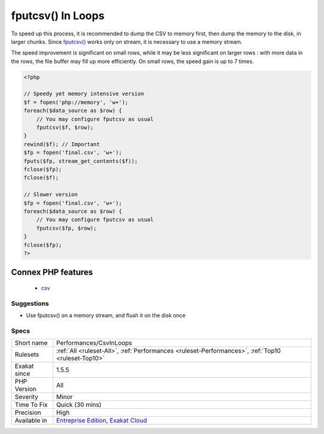 .. _performances-csvinloops:

.. _fputcsv()-in-loops:

fputcsv() In Loops
++++++++++++++++++

.. meta::
	:description:
		fputcsv() In Loops: fputcsv() is slow when called on each row.
	:twitter:card: summary_large_image
	:twitter:site: @exakat
	:twitter:title: fputcsv() In Loops
	:twitter:description: fputcsv() In Loops: fputcsv() is slow when called on each row
	:twitter:creator: @exakat
	:twitter:image:src: https://www.exakat.io/wp-content/uploads/2020/06/logo-exakat.png
	:og:image: https://www.exakat.io/wp-content/uploads/2020/06/logo-exakat.png
	:og:title: fputcsv() In Loops
	:og:type: article
	:og:description: fputcsv() is slow when called on each row
	:og:url: https://exakat.readthedocs.io/en/latest/Reference/Rules/fputcsv() In Loops.html
	:og:locale: en
.. raw:: html	<script type="application/ld+json">{"@context":"https:\/\/schema.org","@graph":[{"@type":"WebPage","@id":"https:\/\/php-tips.readthedocs.io\/en\/latest\/Reference\/Rules\/Performances\/CsvInLoops.html","url":"https:\/\/php-tips.readthedocs.io\/en\/latest\/Reference\/Rules\/Performances\/CsvInLoops.html","name":"fputcsv() In Loops","isPartOf":{"@id":"https:\/\/www.exakat.io\/"},"datePublished":"Fri, 10 Jan 2025 09:46:18 +0000","dateModified":"Fri, 10 Jan 2025 09:46:18 +0000","description":"fputcsv() is slow when called on each row","inLanguage":"en-US","potentialAction":[{"@type":"ReadAction","target":["https:\/\/exakat.readthedocs.io\/en\/latest\/fputcsv() In Loops.html"]}]},{"@type":"WebSite","@id":"https:\/\/www.exakat.io\/","url":"https:\/\/www.exakat.io\/","name":"Exakat","description":"Smart PHP static analysis","inLanguage":"en-US"}]}</script>`fputcsv() <https://www.php.net/fputcsv>`_ is slow when called on each row. It actually flushes the data to the disk each time, and that results in a inefficient dump to the disk, each call.

To speed up this process, it is recommended to dump the CSV to memory first, then dump the memory to the disk, in larger chunks. Since `fputcsv() <https://www.php.net/fputcsv>`_ works only on stream, it is necessary to use a memory stream.

The speed improvement is significant on small rows, while it may be less significant on larger rows : with more data in the rows, the file buffer may fill up more efficiently. On small rows, the speed gain is up to 7 times.

.. code-block:: php
   
   <?php
   
   // Speedy yet memory intensive version
   $f = fopen('php://memory', 'w+');
   foreach($data_source as $row) {
       // You may configure fputcsv as usual
       fputcsv($f, $row);
   }
   rewind($f); // Important
   $fp = fopen('final.csv', 'w+');
   fputs($fp, stream_get_contents($f));
   fclose($fp);
   fclose($f);
   
   // Slower version
   $fp = fopen('final.csv', 'w+');
   foreach($data_source as $row) {
       // You may configure fputcsv as usual
       fputcsv($fp, $row);
   }
   fclose($fp);
   ?>
Connex PHP features
-------------------

  + `csv <https://php-dictionary.readthedocs.io/en/latest/dictionary/csv.ini.html>`_


Suggestions
___________

* Use fputcsv() on a memory stream, and flush it on the disk once




Specs
_____

+--------------+-------------------------------------------------------------------------------------------------------------------------+
| Short name   | Performances/CsvInLoops                                                                                                 |
+--------------+-------------------------------------------------------------------------------------------------------------------------+
| Rulesets     | :ref:`All <ruleset-All>`, :ref:`Performances <ruleset-Performances>`, :ref:`Top10 <ruleset-Top10>`                      |
+--------------+-------------------------------------------------------------------------------------------------------------------------+
| Exakat since | 1.5.5                                                                                                                   |
+--------------+-------------------------------------------------------------------------------------------------------------------------+
| PHP Version  | All                                                                                                                     |
+--------------+-------------------------------------------------------------------------------------------------------------------------+
| Severity     | Minor                                                                                                                   |
+--------------+-------------------------------------------------------------------------------------------------------------------------+
| Time To Fix  | Quick (30 mins)                                                                                                         |
+--------------+-------------------------------------------------------------------------------------------------------------------------+
| Precision    | High                                                                                                                    |
+--------------+-------------------------------------------------------------------------------------------------------------------------+
| Available in | `Entreprise Edition <https://www.exakat.io/entreprise-edition>`_, `Exakat Cloud <https://www.exakat.io/exakat-cloud/>`_ |
+--------------+-------------------------------------------------------------------------------------------------------------------------+


